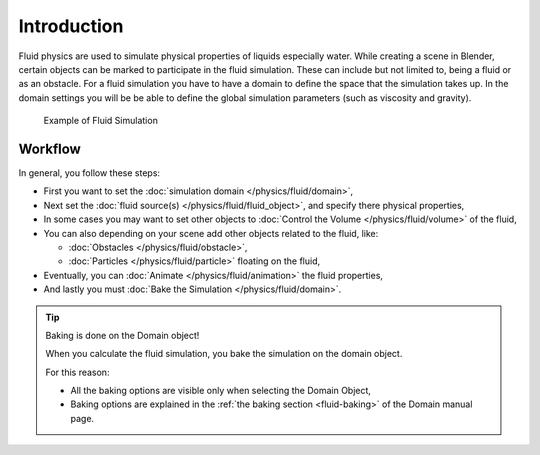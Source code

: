 
************
Introduction
************

Fluid physics are used to simulate physical properties of liquids especially water.
While creating a scene in Blender, certain objects can be marked to participate in the fluid simulation.
These can include but not limited to, being a fluid or as an obstacle.
For a fluid simulation you have to have a domain to define the space that the simulation takes up.
In the domain settings you will be be able to define the global simulation parameters (such as viscosity and gravity).

.. figure:: /images/fluidsim-example1.jpg

   Example of Fluid Simulation


Workflow
========

In general, you follow these steps:


- First you want to set the :doc:`simulation domain </physics/fluid/domain>`,
- Next set the :doc:`fluid source(s) </physics/fluid/fluid_object>`, and specify there physical properties,
- In some cases you may want to set other objects to :doc:`Control the Volume </physics/fluid/volume>` of the fluid,
- You can also depending on your scene add other objects related to the fluid, like:

  - :doc:`Obstacles </physics/fluid/obstacle>`,
  - :doc:`Particles </physics/fluid/particle>` floating on the fluid,

- Eventually, you can :doc:`Animate </physics/fluid/animation>` the fluid properties,
- And lastly you must :doc:`Bake the Simulation </physics/fluid/domain>`.


.. tip:: Baking is done on the Domain object!

   When you calculate the fluid simulation, you bake the simulation on the domain object.

   For this reason:

   - All the baking options are visible only when selecting the Domain Object,
   - Baking options are explained in the :ref:`the baking section <fluid-baking>` of the Domain manual page.


.. seealso::

   To know more about simulating fluids in Blender you can read the :doc:`fluids appendix </physics/fluid/appendix>`.
   Their you can find the limitations and workarounds, and some additional links.
